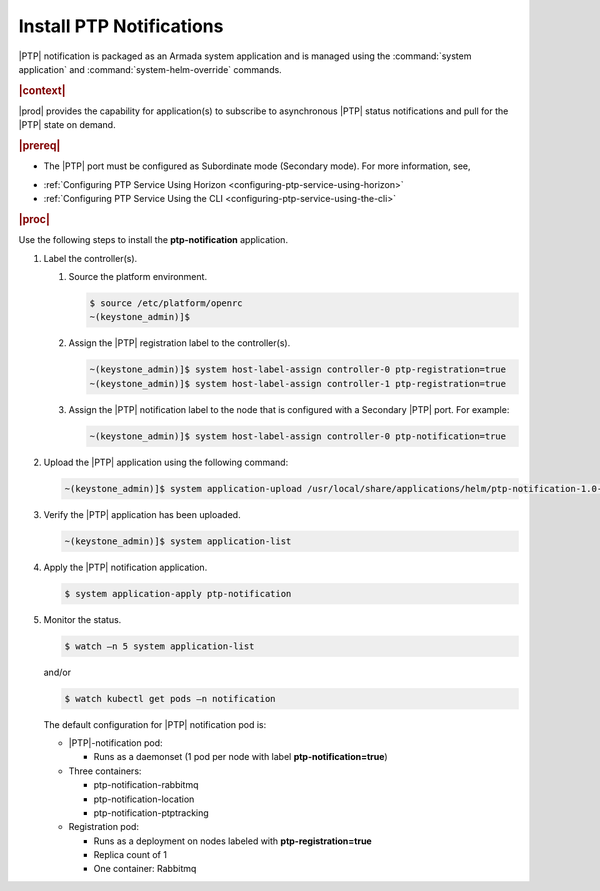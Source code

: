 
.. xqd1614091832213
.. _install-ptp-notifications:

=========================
Install PTP Notifications
=========================

|PTP| notification is packaged as an Armada system application and is managed
using the :command:`system application` and :command:`system-helm-override`
commands.


.. rubric:: |context|


|prod| provides the capability for application\(s\) to subscribe to
asynchronous |PTP| status notifications and pull for the |PTP| state on demand.

.. rubric:: |prereq|


.. _install-ptp-notifications-ul-ydy-ggf-t4b:

-   The |PTP| port must be configured as Subordinate mode \(Secondary mode\).
    For more information, see,

.. xbooklink :ref:`|prod-long| System Configuration
    <system-configuration-management-overview>`:


-   :ref:`Configuring PTP Service Using Horizon <configuring-ptp-service-using-horizon>`

-   :ref:`Configuring PTP Service Using the CLI <configuring-ptp-service-using-the-cli>`


.. rubric:: |proc|


Use the following steps to install the **ptp-notification** application.


#.  Label the controller\(s\).


    #.  Source the platform environment.

        .. code-block:: none

            $ source /etc/platform/openrc
            ~(keystone_admin)]$

    #.  Assign the |PTP| registration label to the controller\(s\).

        .. code-block:: none

            ~(keystone_admin)]$ system host-label-assign controller-0 ptp-registration=true
            ~(keystone_admin)]$ system host-label-assign controller-1 ptp-registration=true

    #.  Assign the |PTP| notification label to the node that is configured with
        a Secondary |PTP| port. For example:

        .. code-block:: none

            ~(keystone_admin)]$ system host-label-assign controller-0 ptp-notification=true


#.  Upload the |PTP| application using the following command:

    .. code-block:: none

        ~(keystone_admin)]$ system application-upload /usr/local/share/applications/helm/ptp-notification-1.0-26.tgz

#.  Verify the |PTP| application has been uploaded.

    .. code-block:: none

        ~(keystone_admin)]$ system application-list

#.  Apply the |PTP| notification application.

    .. code-block:: none

        $ system application-apply ptp-notification

#.  Monitor the status.

    .. code-block:: none

        $ watch –n 5 system application-list

    and/or

    .. code-block:: none

        $ watch kubectl get pods –n notification

    The default configuration for |PTP| notification pod is:


    -   |PTP|-notification pod:


        -   Runs as a daemonset \(1 pod per node with label **ptp-notification=true**\)


    -   Three containers:


        -   ptp-notification-rabbitmq

        -   ptp-notification-location

        -   ptp-notification-ptptracking


    -   Registration pod:


        -   Runs as a deployment on nodes labeled with **ptp-registration=true**

        -   Replica count of 1

        -   One container: Rabbitmq




